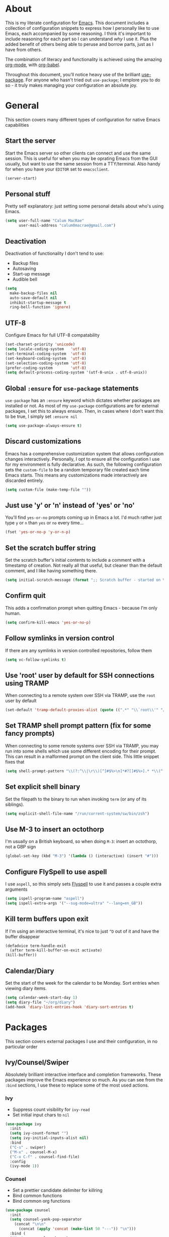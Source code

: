 * About
  This is my literate configuration for [[https://www.gnu.org/software/emacs/][Emacs]].
  This document includes a collection of configuration snippets to express how I personally like to use Emacs, each accompanied by some reasoning.
  I think it's important to include reasoning for each part so I can understand /why/ I use it. Plus the added benefit of others being able to peruse and borrow parts, just as I have from others.

  The combination of literacy and functionality is achieved using the amazing [[http://orgmode.org/][org-mode]], with [[http://orgmode.org/worg/org-contrib/babel/][org-babel]].

  Throughout this document, you'll notice heavy use of the brilliant [[https://github.com/jwiegley/use-package][use-package]].
  For anyone who hasn't tried out ~use-package~; I emplore you to do so - it truly makes managing your configuration an absolute joy.

* General
  This section covers many different types of configuration for native Emacs capabilities

** Start the server
   Start the Emacs server so other clients can connect and use the same session.
   This is useful for when you may be oprating Emacs from the GUI usually, but want to use the same session from a TTY/terminal.
   Also handy for when you have your ~EDITOR~ set to ~emacsclient~.
   #+begin_src emacs-lisp
   (server-start)
   #+end_src

** Personal stuff
   Pretty self explanatory: just setting some personal details about who's using Emacs.
   #+begin_src emacs-lisp
   (setq user-full-name "Calum MacRae"
         user-mail-address "calum0macrae@gmail.com")
   #+end_src

** Deactivation
   Deactivation of functionality I don't tend to use:
   - Backup files
   - Autosaving
   - Start-up message
   - Audible bell
   #+begin_src emacs-lisp
   (setq
     make-backup-files nil
     auto-save-default nil
     inhibit-startup-message t
     ring-bell-function 'ignore)
   #+end_src

** UTF-8
   Configure Emacs for full UTF-8 compatability
   #+begin_src emacs-lisp
   (set-charset-priority 'unicode)
   (setq locale-coding-system   'utf-8)
   (set-terminal-coding-system  'utf-8)
   (set-keyboard-coding-system  'utf-8)
   (set-selection-coding-system 'utf-8)
   (prefer-coding-system        'utf-8)
   (setq default-process-coding-system '(utf-8-unix . utf-8-unix))
   #+end_src

** Global ~:ensure~ for ~use-package~ statements
   ~use-package~ has an ~:ensure~ keyword which dictates whether packages are installed or not.
   As most of my ~use-package~ configurations are for external packages, I set this to always ensure.
   Then, in cases where I don't want this to be true, I simply set ~:ensure nil~
   #+begin_src emacs-lisp
   (setq use-package-always-ensure t)
   #+end_src

** Discard customizations
   Emacs has a comprehensive customization system that allows configuration changes interactively.
   Personally, I opt to ensure all the configuration I use for my environment is fully declarative.
   As such, the following configuration sets the ~custom-file~ to be a random temporary file created each time Emacs starts.
   This means any customizations made interactively are discarded entirely.
   #+begin_src emacs-lisp
   (setq custom-file (make-temp-file ""))
   #+end_src

** Just use 'y' or 'n' instead of 'yes' or 'no'
   You'll find ~yes-or-no~ prompts coming up in Emacs a lot.
   I'd much rather just type ~y~ or ~n~ than ~yes~ or ~no~ every time...
   #+begin_src emacs-lisp
   (fset 'yes-or-no-p 'y-or-n-p)
   #+end_src

** Set the scratch buffer string
   Set the scratch buffer's initial contents to include a comment with a timestamp of creation.
   Not really all that useful, but cleaner than the default comment, and I like having something there.
   #+begin_src emacs-lisp
   (setq initial-scratch-message (format ";; Scratch buffer - started on %s\n\n" (current-time-string)))
   #+end_src

** Confirm quit
   This adds a confirmation prompt when quitting Emacs - because I'm only human.
   #+begin_src emacs-lisp
   (setq confirm-kill-emacs 'yes-or-no-p)
   #+End_src

** Follow symlinks in version control
   If there are any symlinks in version controlled repositories, follow them
   #+begin_src emacs-lisp
   (setq vc-follow-symlinks t)
   #+end_src

** Use 'root' user by default for SSH connections using TRAMP
   When connecting to a remote system over SSH via TRAMP, use the ~root~ user by default
   #+begin_src emacs-lisp
   (set-default 'tramp-default-proxies-alist (quote ((".*" "\\`root\\'" "/ssh:%h:"))))
   #+end_src

** Set TRAMP shell prompt pattern (fix for some fancy prompts)
   When connecting to some remote systems over SSH via TRAMP, you may run into some shells which use some different encoding for their prompt.
   This can result in a malformed prompt on the client side. This little snippet fixes that
   #+begin_src emacs-lisp
   (setq shell-prompt-pattern "\\(?:^\\|\r\\)[^]#$%>\n]*#?[]#$%>].* *\\(^[\\[[0-9;]*[a-zA-Z] *\\)*")
   #+end_src

** Set explicit shell binary
   Set the filepath to the binary to run when invoking ~term~ (or any of its siblings).
   #+begin_src emacs-lisp
   (setq explicit-shell-file-name "/run/current-system/sw/bin/zsh")
   #+end_src

** Use M-3 to insert an octothorp
   I'm usually on a British keyboard, so when doing ~M-3~: insert an octothorp, not a GBP sign
   #+begin_src emacs-lisp
   (global-set-key (kbd "M-3") '(lambda () (interactive) (insert "#")))
   #+end_src

** Configure FlySpell to use aspell
   I use ~aspell~, so this simply sets [[https://www.emacswiki.org/emacs/FlySpell][Flyspell]] to use it and passes a couple extra arguments
   #+begin_src emacs-lisp
   (setq ispell-program-name "aspell")
   (setq ispell-extra-args '("--sug-mode=ultra" "--lang=en_GB"))
   #+end_src

** Kill term buffers upon exit
   If I'm using an interactive terminal, it's nice to just ~^D~ out of it and have the buffer disappear
   #+begin_src emacs-lisp
   (defadvice term-handle-exit
     (after term-kill-buffer-on-exit activate)
   (kill-buffer))
   #+end_src

** Calendar/Diary
   Set the start of the week for the calendar to be Monday.
   Sort entries when viewing diary items.
   #+begin_src emacs-lisp
   (setq calendar-week-start-day 1)
   (setq diary-file "~/org/diary")
   (add-hook 'diary-list-entries-hook 'diary-sort-entries t)
   #+end_src

* Packages
  This section covers external packages I use and their configuration, in no particular order

** Ivy/Counsel/Swiper
   Absolutely brilliant interactive interface and completion frameworks.
   These packages improve the Emacs experience so much.
   As you can see from the ~:bind~ sections, I use these to replace some of the most used actions.

*** Ivy
   - Suppress count visibility for ~ivy-read~
   - Set initial input chars to ~nil~

   #+begin_src emacs-lisp
   (use-package ivy
     :init
     (setq ivy-count-format "")
     (setq ivy-initial-inputs-alist nil)
     :bind
     ("C-s" . swiper)
     ("M-x" . counsel-M-x)
     ("C-x C-f" . counsel-find-file)
     :config
     (ivy-mode 1))
   #+end_src

*** Counsel
    - Set a prettier candidate delimiter for killring
    - Bind common functions
    - Bind common org functions
   #+begin_src emacs-lisp
   (use-package counsel
     :init
     (setq counsel-yank-pop-separator
       (concat "\n\n"
         (concat (apply 'concat (make-list 50 "---")) "\n")))
     :bind (
     ("M-y" . counsel-yank-pop)
     ("C-h f" . counsel-describe-function)
     ("C-h v" . counsel-describe-variable)

     :map org-mode-map
     ("C-c  C-j" . counsel-org-goto)
     ("C-c  C-q" . counsel-org-tag)))
   #+end_src

** [[https://github.com/magit/magit][Magit]]
   The one true Git porcelain!
   Truely a joy to use - it surfaces the power of Git in such a fluent manner.
   Anyone using Git and Emacs *needs* Magit in their life!
   #+begin_src emacs-lisp
   (use-package magit
     :bind ("C-c m" . magit-status)
     :init
     (setq magit-completing-read-function 'ivy-completing-read))
   #+end_src

** [[https://github.com/sigma/magit-gh-pulls][GitHub integration]]
   This package integrates Magit with GitHub to allow the user to perform pull request actions.
   As mentioned previously, I'm usually using a British keyboard, so I've mapped the popup to the press of "£".
   I've added an argument so that when raising a new PR, it's automatically opened in my web-browser.
   If my web-browser is already running, this'll simply open a new tab - if not, it'll spawn a new instance.
   Another handy functionality here is that the URL of the PR is automatically copied to the kill ring, so you can
   paste it wherever necessary.
   #+begin_src emacs-lisp
   (use-package magit-gh-pulls
     :bind (:map magit-gh-pulls-mode-map
     ("£" . magit-gh-pulls-popup))
     :init
     (add-hook 'magit-mode-hook 'turn-on-magit-gh-pulls)
     (setq magit-gh-pulls-arguments (quote ("--open-new-in-browser"))))
   #+end_src

** [[https://github.com/bbatsov/projectile][Projectile]]
   Project management based on version control repositories.
   Absolutely essential package for me. This makes hopping around and between various projects really easy.
   Not only that, but it allows project-wide actions. Like killing all buffers for a project, performing a project-wide find-and-replace, or a grep, etc.

   Some configuration I use:
   - Setting the completion system to ~ivy~
   - Adding an action to invoke ~neotree~ upon switching projects
   #+begin_src emacs-lisp
   (use-package projectile
     :init
     (setq projectile-completion-system 'ivy)
     (setq projectile-switch-project-action 'neotree-projectile-action)
     :config
     (projectile-global-mode))
   #+end_src

*** [[https://github.com/ericdanan/counsel-projectile][counsel-projectile]]
    Further integration of Counsel with Projectile than what's provided natively.
    As I use ~counsel-projectile-on~ to remap a bunch of Projectile's functions to their Counsel equivilents, but I want to use
    Perspective functionality, I remap ~projectile-switch-project~, after ~counsel-projectile-on~ has been called, to ~projectile-persp-switch-project~.
    This then masks ~counsel-projectile-switch-project~ and integrates Perspective when switching projects.
    #+begin_src emacs-lisp
    (use-package counsel-projectile
        :bind
        ("C-c p s r" . counsel-projectile-rg)
        :init
        (counsel-projectile-on)
        :config
        (define-key projectile-mode-map [remap projectile-switch-project] #'projectile-persp-switch-project))
    #+end_src

** [[https://github.com/nex3/perspective-el][Perspective]]
   Workspaces! Indespensible if you work on a lot of projects. Perspective is like workspaces (virtual desktops) for Emacs.
   It's a means of namespacing a group of tangible buffers.
   When [[https://github.com/bbatsov/persp-projectile][combined with Projectile]], this becomes a really nice combination as projects then seemlessly translate to workspaces.

   Here, I've also added a hydra for various Perspective actions.
   #+begin_src emacs-lisp
   (use-package perspective
     :init (persp-mode))

   (use-package persp-projectile
     :bind
     ("C-c x" . hydra-persp/body)
     :config
     (require 'persp-projectile)
     (defhydra hydra-persp (:columns 4
                            :color blue)
       "Perspective"
       ("a" persp-add-buffer "Add Buffer")
       ("i" persp-import "Import")
       ("c" persp-kill "Close")
       ("n" persp-next "Next")
       ("p" persp-prev "Prev")
       ("k" persp-remove-buffer "Kill Buffer")
       ("r" persp-rename "Rename")
       ("A" persp-set-buffer "Set Buffer")
       ("s" persp-switch "Switch")
       ("C-x" persp-switch-last "Switch Last")
       ("b" persp-switch-to-buffer "Switch to Buffer")
       ("P" projectile-persp-switch-project "Switch Project")
       ("q" nil "Quit")))
   #+end_src

** [[https://github.com/jaypei/emacs-neotree][NeoTree]]
   Awesome little filetree as a sidebar, ầ la NerdTree for Vim
   #+begin_src emacs-lisp
   (use-package neotree
     :bind ("C-;" . neotree-toggle)
     :config
     (setq neo-theme (if window-system 'icons 'arrows)))
   #+end_src

** [[https://github.com/m2ym/popwin-el][popwin]]
   Some windows in Emacs can be quite obtrusive. ~popwin~ aims to manage this.
   By using ~popwin~ windows that could be deemed "temporary" only take up a small amount of realestate, which is reclaimed upon said window closing.
   This is handy for things like ~grep~ results, help/compile buffers, etc.

   You can also define your own "pop-up" actions. As you can see here, I've defined a little "pop-up" terminal.
   This will spawn a little terminal buffer at the top of my Emacs frame. Then, when I'm done with it and I exit the process/kill the buffer, the space is automatically reclaimed.
   #+begin_src emacs-lisp
   (use-package popwin
     :bind
     ("C-x t" . popwin-term:term)
     :config
     (popwin-mode 1)

     (defun popwin-term:term ()
     (interactive)
     (popwin:display-buffer-1
      (or (get-buffer "*terminal*")
          (save-window-excursion
            (call-interactively 'term)))
        :default-config-keywords '(:position :top))
        (provide 'popwin-term)))
   #+end_src

** [[https://github.com/flycheck/flycheck][Flycheck]]
   Have Flycheck turned on for everything - checking stuff is always good!
   #+begin_src emacs-lisp
   (use-package flycheck
     :init
     (add-hook 'after-init-hook #'global-flycheck-mode))
   #+end_src

** [[https://github.com/abo-abo/ace-window][ace-window]]
   Jump around Emacs windows & frames using character prefixes.
   I use this constantly - it even works across multiple frames.
   #+begin_src emacs-lisp
   (use-package ace-window
     :bind ("M-p" . ace-window)
     :config
     (setq aw-dispatch-always t)
     (setq aw-keys '(?a ?s ?d ?f ?g ?h ?j ?k ?l)))
   #+end_src

** [[https://github.com/Fuco1/smartparens][Smartparens]]
   Brilliant automatic balancing of pairs. Makes for a really nice experience when typing in any language - programming or not.
   Just check out some of the gifs in the project's README.
   #+begin_src emacs-lisp
   (use-package smartparens
     :config
     (progn
       (smartparens-global-mode)
       (show-smartparens-global-mode t)))
   #+end_src

** [[https://github.com/wasamasa/eyebrowse][eyebrowse]]
   Layout management! Very handy for switching betweeen layout configurations.
   Think of it as a tiling window manager, except for panes within Emacs.
   It allows the user to seemlessly switch back and forth between favourable splits.
   #+begin_src emacs-lisp
   (use-package eyebrowse
     :config
     (eyebrowse-mode t))
   #+end_src

** [[https://github.com/leathekd/erc-hl-nicks][erc-hl-nicks]]
   Nickname highlighting for ERC (IRC in Emacs)
   #+begin_src emacs-lisp
   (use-package erc-hl-nicks)
   #+end_src

** [[https://github.com/syohex/emacs-git-gutter][GitGutter]]
   Hints and actions in the buffer/fringe for bits being followed by Git.
   The configuration bellow gives little diff highlights in the fringe for changes.
   #+begin_src emacs-lisp
   (use-package git-gutter
     :init
     (setq
       git-gutter:modified-sign " "
       git-gutter:added-sign " "
       git-gutter:deleted-sign " ")
     (global-git-gutter-mode t)
     :config
     (add-hook 'window-setup-hook (lambda ()
       (set-face-background 'git-gutter:modified "#da8548")
       (set-face-background 'git-gutter:added "#98be65")
       (set-face-background 'git-gutter:deleted "#ff6c6b"))))
   #+end_src

** YAML & Ansible
   YAML's great - so support is obviously nice to have.
   I also spend quite a bit of my time working with Ansible. ~ansible-doc~ is a handy little package to pull up Ansible module documentation within Emacs.
   I've bound ~C-c h a~ for the YAML mode keymap to spawn ~ansible-doc~
   #+begin_src emacs-lisp
   (use-package ansible-doc)
   (use-package yaml-mode
     :bind (:map yaml-mode-map
       ("C-c h a" . ansible-doc)))
   #+end_src

** [[https://github.com/magnars/multiple-cursors.el][multiple-cursors]]
   Having multiple cursors can be very powerful.
   This allows you to perform simultaneous actions at multiple positions within the buffer.
   This can be based on arbitrary regions (n amount of lines, as chosen manually), for each ocurrance of a pattern/selection, etc.
   #+begin_src emacs-lisp
   (use-package multiple-cursors
     :bind
     ("C-S-c C-S-c" . mc/edit-lines)
     ("C->" . mc/mark-next-like-this)
     ("C-<" . mc/mark-previous-like-this)
     ("C-c C->" . mc/mark-all-like-this))
   #+end_src

** [[https://github.com/purcell/exec-path-from-shell][Set exec/man PATH from shell]]
   When looking for executables/man-pages, Emacs will inherit these properties from the OS environment.
   This package provides the ability to do so from the user's shell, where they may have some more complex logic to determine such paths.
   #+begin_src emacs-lisp
   (use-package exec-path-from-shell
     :config
     (setq exec-path-from-shell-check-startup-files nil)
     (exec-path-from-shell-initialize))
   #+end_src

** [[https://github.com/magnars/expand-region.el][Expand region]]
   Select regions by semantic units.
   Really handy for selecting regions of data - just repeat keypress to expand selection further.
   #+begin_src emacs-lisp
   (use-package expand-region
     :bind ("C-=" . er/expand-region))
   #+end_src

** ~json-mode~
   No reasoning needed here! Everyone needs JSON
   #+begin_src emacs-lisp
   (use-package json-mode)
   #+end_src

** [[https://github.com/Malabarba/aggressive-indent-mode][Aggressive indent]]
   Keeps code indented when making disruptive changes
   #+begin_src emacs-lisp
   (use-package aggressive-indent
     :config
     (global-aggressive-indent-mode 1))
   #+end_src

** [[https://github.com/emacsfodder/move-text][MoveText]]
   Easily move text up and down.
   I've tied this into a little hydra for more natural repeated movement.
   #+begin_src emacs-lisp
   (use-package move-text
     :bind ("C-c t" . hydra-move-text/body)
     :config
     ;; Move Text
     (defhydra hydra-move-text ()
       "Move text"
       ("k" move-text-up "Up")
       ("j" move-text-down "Down")
       ("q" nil "Quit" :color blue)))
   #+end_src

** Docker Integration
   Various docker integrations:
   - ~dockerfile-mode~ is pretty self explanatory
   - ~docker-tramp~ allows TRAMP connections into running containers
   - ~docker~, with a hydra, allows for interaction with the Docker distribution
   #+begin_src emacs-lisp
   (use-package dockerfile-mode
     :mode "\\Dockerfile\\'")

   (use-package docker-tramp)
   (use-package docker
     :bind ("C-c d" . hydra-docker/body)
     :config
     (defhydra hydra-docker (:columns 5 :color blue)
       "Docker"
       ("c" docker-containers "Containers")
       ("v" docker-volumes "Volumes")
       ("i" docker-images "Images")
       ("n" docker-networks "Networks")
       ("b" dockerfile-build-buffer "Build Buffer")
       ("q" nil "Quit")))
   #+end_src

** [[https://github.com/nivekuil/corral][Corral]]
   Quickly surround text with delimiters, along with a hydra
   #+begin_src emacs-lisp
   (use-package corral
     :bind
     ("M-9" . corral-parentheses-backward)
     ("M-0" . corral-parentheses-forward)
     ("M-[" . corral-brackets-backward)
     ("M-]" . corral-brackets-forward)
     ("M-{" . corral-braces-backward)
     ("M-}" . corral-braces-forward)
     ("M-\"" . corral-double-quotes-backward)
     ("C-c v" . hydra-corral/body)
     :config
     (setq corral-preserve-point t)
     (defhydra hydra-corral (:columns 5)
       "Corral"
       ("(" corral-parentheses-backward "Back")
       (")" corral-parentheses-forward "Forward")
       ("[" corral-brackets-backward "Back")
       ("]" corral-brackets-forward "Forward")
       ("{" corral-braces-backward "Back")
       ("}" corral-braces-forward "Forward")
       ("\"" corral-double-quotes-backward "Back")
       ("'" corral-single-quotes-backward "Back")
       ("." hydra-repeat "Repeat")))
  #+end_src

** [[https://github.com/larstvei/Focus][Focus]]
   Makes the current function at the point the only syntax-highlighted construct in the buffer.
   All other buffer contents are "subdued" to look like comments.
   #+begin_src emacs-lisp
   (use-package focus)
   #+end_src

** [[https://github.com/jacktasia/dumb-jump][Dumb Jump]]
   Jump to definitions
   #+begin_src emacs-lisp
   (use-package dumb-jump
     :bind
     ("C-c j" . hydra-dumb-jump/body)
     :config
     (setq dumb-jump-selector 'ivy)
     (defhydra hydra-dumb-jump (:color blue)
     "Dumb Jump"
     ("g" dumb-jump-go "Jump to def")
     ("p" dumb-jump-back "Jump back")
     ("q" dumb-jump-quick-look "Quick look")
     ("o" dumb-jump-go-other-window "Jump in other window")
     ("q" nil "Quit")))
   #+end_src

** [[http://www.dr-qubit.org/undo-tree/undo-tree.el][undo-tree]]
   Powerful undo actions formulated in a tree structure
   #+begin_src emacs-lisp
   (use-package undo-tree
     :config
     (global-undo-tree-mode))
   #+end_src

** [[https://github.com/ecraven/ivy-pass/][ivy-pass]]
   I use [[https://www.passwordstore.org/][pass]] to manage my passwords.
   This is a handy little package for interfacing with it.
   #+begin_src emacs-lisp
   (use-package ivy-pass
     :init (setq password-store-password-length 30)
     :bind ("C-c M-p" . ivy-pass))
   #+end_src

** Nix/NixOS
   Various packages for working with [[https://nixos.org/nix/manual/#ch-expression-language][Nix]]/[[https://nixos.org/][NixOS]]

   Turn off ~aggressive-indent-mode~ as it doesn't play nice.
   #+begin_src emacs-lisp
   (use-package nix-mode
     :config
     (add-hook 'nix-mode-hook #'(lambda ()
                                (when (and (stringp buffer-file-name)
               (string-match "\\.nix\\'" buffer-file-name))
                                  (aggressive-indent-mode 0)))))
   #+end_src

   Configure ~company-mode~ completions for NixOS options.
   I've made this conditional based on the shell output of ~uname~, as conventional means of determining this won't work (it just reports as a generic Linux distro).
   #+begin_src emacs-lisp
   (use-package nixos-options
     :if
     (string-match-p "NixOS"
       (shell-command-to-string "uname -v | awk '{print substr($1,4);}'")))

   (use-package company-nixos-options
     :if
     (string-match-p "NixOS"
       (shell-command-to-string "uname -v | awk '{print substr($1,4);}'"))
     :config
     (add-hook 'nix-mode-hook (lambda ()
                               (set (make-local-variable 'company-backends) '(company-nixos-options))
                               (company-mode))))
   #+end_src

** [[https://github.com/pashky/restclient.el][restclient]]
   REST client for Emacs! Really cool package.
   Kinda like Postman/Insomnia.
   #+begin_src emacs-lisp
   (use-package restclient
     :mode ("\\.http\\'" . restclient-mode))
   #+end_src

** [[https://github.com/tarsius/hl-todo][Note/TODO highlighting]]
   It's nice to have some note/todo highlighting :)
   #+begin_src emacs-lisp
   (use-package hl-todo
     :config
     (global-hl-todo-mode)
     (add-hook 'yaml-mode-hook 'hl-todo-mode))
   #+end_src

* [[https://github.com/abo-abo/hydra][Hydras]]
  Great package to tie tangible actions together into convenient keybinding landscapes.
  Here, you'll find some "general" hydras - other hydras that are centric around packages will be found with that package's configuration.

  General hydras:
  - Zoom: increase/decrease current buffer text size
  - Transpose: transpose various constructs of text
  - Toggle mode: turn frequently "toggled" modes on and off
  #+begin_src emacs-lisp
  (use-package hydra
    :bind
    ("C-c z" . hydra-zoom/body)
    ("C-c T" . hydra-transpose/body)
    ("C-c M" . hydra-toggle-mode/body)

    :config
    ;; Zoom
    (defhydra hydra-zoom ()
      "Zoom"
      ("i" text-scale-increase "In")
      ("o" text-scale-decrease "Out")
      ("q" nil "Quit" :color blue))

    ;; Transpose
    (defhydra hydra-transpose (:color red)
      "Transpose"
      ("c" transpose-chars "Characters")
      ("w" transpose-words "Words")
      ("l" transpose-lines "Lines")
      ("s" transpose-sentences "Sentences")
      ("p" transpose-paragraphs "Paragraphs")
      ("q" nil "Quit" :color blue))

    ;; Toggle mode
    (defhydra hydra-toggle-mode (:color blue)
      "Toggle"
      ("c" centered-window-mode "Centered Buffer")
      ("w" whitespace-mode "Whitespace")
      ("f" focus-mode "Focus")
      ("i" aggressive-indent-mode "Aggressive indent")
      ("s" flyspell-mode "FlySpell")
      ("S" flyspell-prog-mode "FlySpell Prog")
      ("q" nil "Quit")))
  #+end_src

* Evil
  Vim emulation in Emacs. Because: yes, you can have the best of both worlds!

  Below you'll find various extensions to my Evil layer that generally improve the quality of life.
  This first configuration block is simply to turn Evil on at start and add some NeoTree bindings for compatability.
  #+begin_src emacs-lisp
  (use-package evil
    :init (evil-mode)
    :config
    (evil-define-key 'normal neotree-mode-map (kbd "TAB") 'neotree-enter)
    (evil-define-key 'normal neotree-mode-map (kbd "SPC") 'neotree-quick-look)
    (evil-define-key 'normal neotree-mode-map (kbd "q") 'neotree-hide)
    (evil-define-key 'normal neotree-mode-map (kbd "RET") 'neotree-enter))
  #+end_src

** Compatibility
   Make some things play nicer with Evil
*** Magit
  #+begin_src emacs-lisp
  (use-package evil-magit)
  #+end_src

*** smartparens
  #+begin_src emacs-lisp
  (use-package evil-smartparens
    :config
    (add-hook 'smartparens-enabled-hook #'evil-smartparens-mode))
  #+end_src

*** Org
  #+begin_src emacs-lisp
  (use-package evil-org
    :after org
    :config
    (add-hook 'org-mode-hook 'evil-org-mode)
    (add-hook 'evil-org-mode-hook
              (lambda ()
                (evil-org-set-key-theme))))
  #+end_src

** Surround
   Easily surround, emulating surround.vim
   #+begin_src emacs-lisp
   (use-package evil-surround
     :config
     (global-evil-surround-mode 1))
   #+end_src

** Goggles
   Visual hints when performing Evil operations (~dd~, ~yy~, ~cw~, ~p~, etc.)
   #+begin_src emacs-lisp
   (use-package evil-goggles
     :config
     (evil-goggles-mode)
     (evil-goggles-use-diff-faces))
   #+end_src

** Lion
   Align operators (~gl~ & ~gL~), emulating lion.vim
   #+begin_src emacs-lisp
   (use-package evil-lion
     :config
     (evil-lion-mode))
   #+end_src

** Traversal
*** EasyMotion
    Buffer traversal made easy! Emulates easymotion.vim
    #+begin_src emacs-lisp
    (use-package evil-easymotion
      :config
      (evilem-default-keybindings "SPC"))
    #+end_src

*** Snipe
    2-char searching with ~f~, ~F~, ~t~, ~T~ operators. Like seek.vim/sneak.vim
    #+begin_src emacs-lisp
    (use-package evil-snipe
      :after evil-quickscope
      :config
      (evil-snipe-mode 1)
      (evil-snipe-override-mode 1))
    #+end_src

*** Quickscope
    Highlight targets for ~f~, ~F~, ~t~, ~T~ operators. Emulates quick_scope.vim
    #+begin_src emacs-lisp
    (use-package evil-quickscope
      :config
      (global-evil-quickscope-mode 1))
    #+end_src

** Commentary
   Easily comment lines/blocks. Emulates commentary.vim
   #+begin_src emacs-lisp
   (use-package evil-commentary
     :config
     (evil-commentary-mode))
   #+end_src

** Exchange
   Exchange operator for exchanging constructs of text. Emulates exchange.vim
   #+begin_src emacs-lisp
   (use-package evil-exchange
     :config
     (evil-exchange-install))
   #+end_src

* Custom functions
  Useful functions gathered that don't quite require an entire package.
** Sort words
   Taken from [[https://www.emacswiki.org/emacs/SortWords][here]]; just a handy little function to sort words in a region alphabetically
   #+begin_src emacs-lisp
   (defun sort-words (reverse beg end)
     "Sort words in region alphabetically, in REVERSE if negative.
       Prefixed with negative \\[universal-argument], sorts in reverse.

       The variable `sort-fold-case' determines whether alphabetic case
       affects the sort order.

       See `sort-regexp-fields'."
     (interactive "*P\nr")
     (sort-regexp-fields reverse "\\w+" "\\&" beg end))
   #+end_src

** Sensible beginning of line
   Taken from [[http://emacsredux.com/blog/2013/05/22/smarter-navigation-to-the-beginning-of-a-line/][here]], I use this to replace ~move-beginning-of-line~ (~C-a~).
   It will take your point back to the first column of the line you're on, as per the indentation.
   A second press will then take your point back to the very beginning of the line.
   Pressing again will take you back to the indented column.
   #+begin_src emacs-lisp
   (defun sensible-move-beginning-of-line (arg)
     "Move point back to indentation of beginning of line.

     Move point to the first non-whitespace character on this line.
     If point is already there, move to the beginning of the line.
     Effectively toggle between the first non-whitespace character and
     the beginning of the line.

     If ARG is not nil or 1, move forward ARG - 1 lines first.  If
     point reaches the beginning or end of the buffer, stop there."
     (interactive "^p")
     (setq arg (or arg 1))

     ;; Move lines first
     (when (/= arg 1)
       (let ((line-move-visual nil))
         (forward-line (1- arg))))

     (let ((orig-point (point)))
       (back-to-indentation)
       (when (= orig-point (point))
         (move-beginning-of-line 1))))

   (global-set-key [remap move-beginning-of-line]
                   'sensible-move-beginning-of-line)
   #+end_src

* Appearance
  Configuration related to the appearance of Emacs
** Hide stuff
   Hide various elements of the Emacs GUI:
   - toolbar
   - tooltips
   - scrollbar
   - menubar
   - blinking cursor
   #+begin_src emacs-lisp
   (dolist (mode
     '(tool-bar-mode
       tooltip-mode
       scroll-bar-mode
       menu-bar-mode
       blink-cursor-mode))
     (funcall mode 0))
   #+end_src

** Fringes
   Fringes always looked too fat to me by default, and take up too much space.
   This just makes them a bit thinner and turns the fringe off completely where I don't feel it's necessary.
   #+begin_src emacs-lisp
   (fringe-mode '(4 . 0))

   (defun hide-fringes ()
     (set-window-fringes (selected-window) 0 0))

   (add-hook 'eshell-mode 'hide-fringes)
   #+end_src

** Centered buffers
   A really simple package that will centre your buffer contents in the frame.
   Purely cosmetic, but I do find it helps with focus from time to time.
   If I'm working on something that only needs one buffer, I'll usually centre it.
   I have this bound to a key in my ~toggle-mode~ hydra so I can switch it on/off easily.
   #+begin_src emacs-lisp
   (use-package centered-window-mode)
   #+end_src

** Current line highlighting
   Highlights the current line of the point.
   Just helps to visualise where you are in the buffer.
   I turn it on globally, but explicitly turn it off where I don't deem it necessary.
   #+begin_src emacs-lisp
   (global-hl-line-mode t)

   (make-variable-buffer-local 'global-hl-line-mode)
   (defvar my-ghd-modes '(
                          shell-mode-hook
                          git-commit-mode-hook
                          term-mode-hook
                         )
     "Modes to ensure global-hl-line-mode is disabled for.")
     (dolist (m my-ghd-modes)
       (add-hook m (lambda () (setq global-hl-line-mode nil))))
   #+end_src

** Indent guides
   Cool little package to provide indentation guides.
   This will display a line of ~|~ characters with a comment face to indicate the indentation of the current block.
   #+begin_src emacs-lisp
   (use-package indent-guide
     :config
     (indent-guide-global-mode))
   #+end_src

** Rainbow Delimiters
   So handy! This will colourize delimiters differently based on their depth.
   Really helps you not get burried when you're in deep.
   #+begin_src emacs-lisp
   (use-package rainbow-delimiters
     :config
     (defvar my-rainbow-modes '(
                               yaml-mode-hook
                               python-mode-hook
                               js2-mode-hook
                               go-mode-hook
                               ruby-mode-hook
                               emacs-lisp-mode-hook
                               common-lisp-mode-hook
                               lisp-interaction-mode-hook
                               nix-mode-hook
                               terraform-mode-hook
                           )
       "Modes to ensure rainbow-delimiters-mode is enabled for.")
     (dolist (m my-rainbow-modes)
         (add-hook m 'rainbow-delimiters-mode)))
   #+end_src

** All the icons
   Fancy! Just a bit of extra prettiness.
   This places little glyphs around to better convey some things where text may be a bit cluttered.
   That, and it makes things look nice! We're visual creatures, after-all.

   In this first block, I've added a conditional call to the downloading of the ~all-the-icons~ font, based on the OS environment.
   #+begin_src emacs-lisp
   (use-package all-the-icons
     :init
     (cond
      ((string-equal system-type "gnu/linux")
       (if (not
         (file-exists-p (concat (getenv "XDG_DATA_HOME") "/fonts/all-the-icons.ttf")))
         (all-the-icons-install-fonts "t")))
      ((string-equal system-type "darwin")
        (if (not
         (file-exists-p (concat (getenv "HOME") "/Library/Fonts/all-the-icons.ttf")))
         (all-the-icons-install-fonts "t")))))
   #+end_src

*** Dired
    Makes ~dired~ buffers a little more easy on the eyes.
    Actually very helpful when trying to pick some files out manually.
    #+begin_src emacs-lisp
    (use-package all-the-icons-dired
      :init
      (add-hook 'dired-mode-hook 'all-the-icons-dired-mode))
    #+end_src

*** Ivy
    Icons in some ~ivy~ operations (file icons in ~counsel-find-file~, etc.)
    #+begin_src emacs-lisp
    (use-package all-the-icons-ivy
      :init
      (all-the-icons-ivy-setup))
    #+end_src

** Theme
   /Fashion First!/

   Right now, I'm using the beautiful ~doom-one~ theme from [[https://github.com/hlissner][hlissner]]'s [[https://github.com/hlissner/emacs-doom-themes][doom-themes]].
   It's inspired by Atom's "One Dark" themes. It's high contrast, and easy on the eyes.
   Bright enough to easily distinguish between different constructs, but not sickening.
   It's also got some nice hinting for textual faces and NeoTree icons.
   #+begin_src emacs-lisp
   (use-package doom-themes
     :init
     (load-theme 'doom-one t)
     :config
     (doom-themes-neotree-config)

     (setq
         doom-themes-enable-bold t
         doom-themes-enable-italic t
         doom-one-brighter-comments t
         doom-neotree-file-icons t))
   #+end_src

** Modeline
   The ever important modeline! Making your modeline look good and express useful information is vital, in my opinion.
   There's a lot of info you can cram in there - but to do so tastefully and efficiently is key.

   I did build a custom modeline from scratch before, but since trying out [[https://github.com/TheBB/spaceline][Spaceline]], taken from [[http://spacemacs.org/][Spacemacs]], I've not gone back.
   There are a few things I turn off, and I also stuff some more ~all-the-icons~ love in - so all in all, it's very clean and clear.
   #+begin_src emacs-lisp
   (use-package spaceline
     :init
     (require 'spaceline-config)
     (spaceline-emacs-theme))
   (use-package spaceline-all-the-icons
     :after spaceline
     :config
     (spaceline-all-the-icons-theme)
     (spaceline-all-the-icons--setup-git-ahead)
     (spaceline-toggle-all-the-icons-buffer-size-off)
     (spaceline-toggle-all-the-icons-hud-off)
     (spaceline-toggle-all-the-icons-vc-icon-off)
     (setq spaceline-all-the-icons-separator-type 'wave))
   #+end_src

** Font
   Some configuration for fonts
*** Use [[https://github.com/tonsky/FiraCode][Fira Code]] as the default font
    #+begin_src emacs-lisp
    (when (window-system)
       (set-default-font "Fira Code Retina"))
    #+end_src

*** Configure ligatures
    Ligatures are nice to have. They make things easier to read and ever so slightly more compact
    #+begin_src emacs-lisp
    (let ((alist '((33 . ".\\(?:\\(?:==\\|!!\\)\\|[!=]\\)")
                   (35 . ".\\(?:###\\|##\\|_(\\|[#(?[_{]\\)")
                   (36 . ".\\(?:>\\)")
                   (37 . ".\\(?:\\(?:%%\\)\\|%\\)")
                   (38 . ".\\(?:\\(?:&&\\)\\|&\\)")
                   (42 . ".\\(?:\\(?:\\*\\*/\\)\\|\\(?:\\*[*/]\\)\\|[*/>]\\)")
                   (43 . ".\\(?:\\(?:\\+\\+\\)\\|[+>]\\)")
                   (45 . ".\\(?:\\(?:-[>-]\\|<<\\|>>\\)\\|[<>}~-]\\)")
                   (46 . ".\\(?:\\(?:\\.[.<]\\)\\|[.=-]\\)")
                   (47 . ".\\(?:\\(?:\\*\\*\\|//\\|==\\)\\|[*/=>]\\)")
                   (48 . ".\\(?:x[a-zA-Z]\\)")
                   (58 . ".\\(?:::\\|[:=]\\)")
                   (59 . ".\\(?:;;\\|;\\)")
                   (60 . ".\\(?:\\(?:!--\\)\\|\\(?:~~\\|->\\|\\$>\\|\\*>\\|\\+>\\|--\\|<[<=-]\\|=[<=>]\\||>\\)\\|[*$+~/<=>|-]\\)")
                   (61 . ".\\(?:\\(?:/=\\|:=\\|<<\\|=[=>]\\|>>\\)\\|[<=>~]\\)")
                   (62 . ".\\(?:\\(?:=>\\|>[=>-]\\)\\|[=>-]\\)")
                   (63 . ".\\(?:\\(\\?\\?\\)\\|[:=?]\\)")
                   (91 . ".\\(?:]\\)")
                   (92 . ".\\(?:\\(?:\\\\\\\\\\)\\|\\\\\\)")
                   (94 . ".\\(?:=\\)")
                   (119 . ".\\(?:ww\\)")
                   (123 . ".\\(?:-\\)")
                   (124 . ".\\(?:\\(?:|[=|]\\)\\|[=>|]\\)")
                   (126 . ".\\(?:~>\\|~~\\|[>=@~-]\\)")
                   )
                 ))
      (dolist (char-regexp alist)
        (set-char-table-range composition-function-table (car char-regexp)
                              `([,(cdr char-regexp) 0 font-shape-gstring]))))
    #+end_src

*** Emoji
    Because this is the world we live in: don't hate, appreciate!
    Emojis can be fun in READMEs (and maybe Git commits where machine readability doesn't matter all that much)
    #+begin_src emacs-lisp
    (use-package company-emoji
      :config
      (add-to-list 'company-backends 'company-emoji)
      (add-hook 'markdown-mode-hook 'company-mode)
      (add-hook 'git-commit-mode-hook 'company-mode)
      (cond
       ((string-equal system-type "darwin")
       (set-fontset-font
         t 'symbol
         (font-spec :family "Apple Color Emoji") nil 'prepend))))

    (use-package emojify
      :config
      (add-hook 'markdown-mode-hook 'emojify-mode)
      (add-hook 'git-commit-mode-hook 'emojify-mode))
    #+end_src

* Language Config
  Configuration specific to languages I tend to use
** Go ❤

   This configuration for Go does a few things:
   - Use ~goimports~ instead of ~go-fmt~ for formatting buffers
   - Add ~\~/code/go/bin~ to the executable path, so built binaries can be found
   - Format before saving (adhering to ~go fmt~)
   - Use compilation to determine problems
   - ~GOROOT~ & ~GOPATH~ interpretation based on ~/etc/zshrc~:
     I use declarative configuration in Nix for my workstations, so this will inherit the right values for these variables.
   - Add some bindings for:
     - Removing unused imports
     - Navigating to imports
     - Navigating to definitions
   - Set up ~company-mode~ with a Go backend for completion
   - Custom compilation operation:
     - Use ~gometalinter~ to check for issues
     - Build
     - Test/Vet
   - ElDoc integration
   - Use ~gometalinter~ for live linting

#+Begin_src emacs-lisp
(use-package go-mode
  :config
  ; Use goimports instead of go-fmt
  (setq gofmt-command "goimports")
  (add-to-list 'exec-path "~/code/go/bin")
  (add-hook 'before-save-hook 'gofmt-before-save)
  (add-hook 'go-mode-hook 'setup-go-mode-compile)
  (setenv "GOROOT" (shell-command-to-string ". /etc/zshrc; echo -n $GOROOT"))
  (setenv "GOPATH" (shell-command-to-string ". /etc/zshrc; echo -n $GOPATH"))
  (add-hook 'go-mode-hook '(lambda ()
                             (local-set-key (kbd "C-c C-r") 'go-remove-unused-imports)))
  (add-hook 'go-mode-hook '(lambda ()
                             (local-set-key (kbd "C-c C-g") 'go-goto-imports)))
  (add-hook 'go-mode-hook (lambda ()
                            (set (make-local-variable 'company-backends) '(company-go))
                            (company-mode))))

;; Ensure all linting passes, then use 'go build' to compile, then test/vet
(defun setup-go-mode-compile ()
  (if (not (string-match "go" compile-command))
      (set (make-local-variable 'compile-command)
           "gometalinter.v1 --deadline 10s && go build -v && go test -v && go vet")))

;; Completion integration
(use-package company-go
  :after go
  :config
  (setq tab-width 4)

  :bind (:map go-mode-map
  ("M-." . godef-jump)))

;; ElDoc integration
(use-package go-eldoc
  :config
  (add-hook 'go-mode-hook 'go-eldoc-setup))

;; Linting
(use-package flycheck-gometalinter
  :config
  (progn
    (flycheck-gometalinter-setup))
    ;; skip linting for vendor dirs
    (setq flycheck-gometalinter-vendor t)
    ;; use in test files
    (setq flycheck-gometalinter-test t)
    ;; only use fast linters
    (setq flycheck-gometalinter-fast t)
    ;; explicitly disable 'gotype' linter
    (setq flycheck-gometalinter-disable-linters '("gotype")))
#+end_src
** Markdown
   Markdown compatability. Activate ~markdown-mode~ for ~.md~ files and turn on ~flyspell~
   #+begin_src emacs-lisp
   (use-package markdown-mode
     :mode "\\.md\\'"
     :config
     (add-hook 'markdown-mode-hook 'flyspell-mode))
   #+end_src

** Jinja2
   Jinja2 compatability. Activate ~jinja2-mode~ for ~.j2~ files
   #+begin_src emacs-lisp
   (use-package jinja2-mode
     :mode "\\.j2\\'")
   #+end_src

** JavaScript
   JavaScript compatability. Activate ~js2-mode~ for ~.js~ files
   #+begin_src emacs-lisp
   (use-package js2-mode
     :mode "\\.js\\'")
   #+end_src

** HashiCorp
   Compatability with ~HCL~ and Terraform syntax.
   Activate ~hcl-mode~ for ~.nomad~ files.
   #+begin_src emacs-lisp
   (use-package hcl-mode
     :mode "\\.nomad\\'")

   (use-package terraform-mode)
   #+end_src

* Org Config
  Configuration for the brilliant Org mode!

** General
   - A few keybindings for captures, agenda, etc.
   - Follow filesystem links for Org files
   - Agenda files directory
   - Custom capture templates
   #+begin_src emacs-lisp
   (global-set-key "\C-cl" 'org-store-link)
   (global-set-key "\C-cc" 'org-capture)
   (global-set-key "\C-ca" 'org-agenda)
   (global-set-key "\C-cb" 'org-iswitchb)
   (setq org-return-follows-link t)
   (setq org-agenda-files '("~/org"))
   (setq org-capture-templates
         '(("t" "Todo" entry (file+headline "~/org/gtd.org" "Tasks")
            "* TODO %^{Brief Description} %^g\n%?\tAdded: %U")
           ("r" "ToRead" entry (file+headline "~/org/gtd.org" "Tasks")
            "* TOREAD %^{Title} %^g\n%?\tLink: %c")
           ("p" "Project" entry (file+headline "~/org/gtd.org" "Projects")
            "* %^{Brief Description} %^g\n%?\tAdded: %U")
           ("m" "Maybe" entry (file+headline "~/org/gtd.org" "Maybe/Some Day")
            "* %^{Brief Description} %^g\n%?\tAdded: %U")))
   #+end_src

** ~org-bullets~
   Make Org headings look a bit fancier
   #+begin_src emacs-lisp
   (use-package org-bullets
     :config
     (add-hook 'org-mode-hook (lambda () (org-bullets-mode 1))))
   #+end_src
